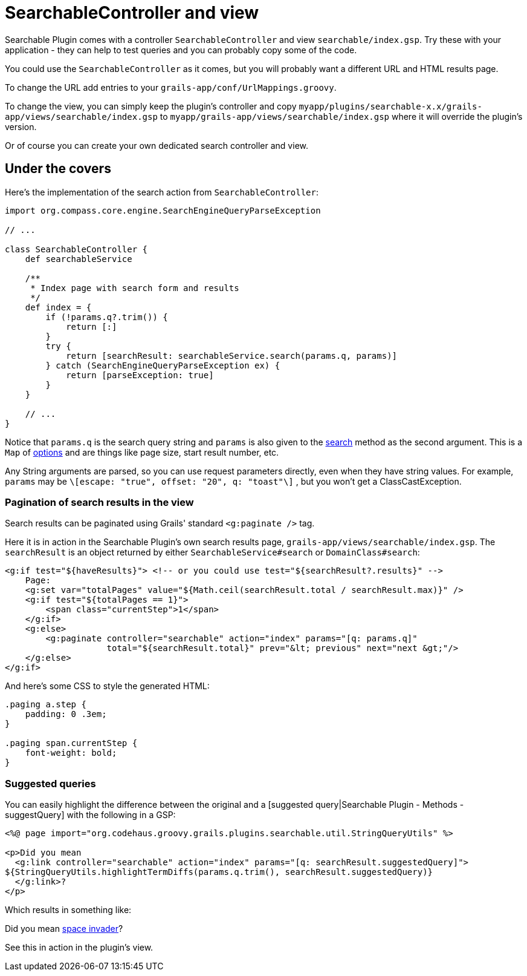 = SearchableController and view

Searchable Plugin comes with a controller `SearchableController`
and view `searchable/index.gsp`.
Try these with your application - they can help to test queries
and you can probably copy some of the code.

You could use the `SearchableController` as it comes, but you will probably want a different URL and HTML results page.

To change the URL add entries to your `grails-app/conf/UrlMappings.groovy`.

To change the view, you can simply keep the plugin's controller and copy `myapp/plugins/searchable-x.x/grails-app/views/searchable/index.gsp`
to `myapp/grails-app/views/searchable/index.gsp` where it will override the plugin's version.

Or of course you can create your own dedicated search controller and view.

[discrete]
== Under the covers

Here's the implementation of the search action from `SearchableController`:

----
import org.compass.core.engine.SearchEngineQueryParseException

// ...

class SearchableController {
    def searchableService

    /**
     * Index page with search form and results
     */
    def index = {
        if (!params.q?.trim()) {
            return [:]
        }
        try {
            return [searchResult: searchableService.search(params.q, params)]
        } catch (SearchEngineQueryParseException ex) {
            return [parseException: true]
        }
    }

    // ...
}
----

Notice that `params.q` is the search query string and
`params` is also given to the link:index.html#_searching[search] method as
the second argument. This is a `Map` of link:index.html#_searching[options]
and are things like page size, start result number, etc.

Any String arguments are parsed, so you can use request parameters directly, even when they have string values.
For example, `params` may be `\[escape: "true", offset: "20", q: "toast"\]` , but you won't get a ClassCastException.

[discrete]
=== Pagination of search results in the view

Search results can be paginated using Grails' standard `<g:paginate />` tag.

Here it is in action in the Searchable Plugin's own search results page, `grails-app/views/searchable/index.gsp`.
The `searchResult` is an object returned by either `SearchableService#search` or `DomainClass#search`:

----
<g:if test="${haveResults}"> <!-- or you could use test="${searchResult?.results}" -->
    Page:
    <g:set var="totalPages" value="${Math.ceil(searchResult.total / searchResult.max)}" />
    <g:if test="${totalPages == 1}">
        <span class="currentStep">1</span>
    </g:if>
    <g:else>
        <g:paginate controller="searchable" action="index" params="[q: params.q]"
                    total="${searchResult.total}" prev="&lt; previous" next="next &gt;"/>
    </g:else>
</g:if>
----

And here's some CSS to style the generated HTML:

----
.paging a.step {
    padding: 0 .3em;
}

.paging span.currentStep {
    font-weight: bold;
}
----

[discrete]
=== Suggested queries

You can easily highlight the difference between the original and a
[suggested query|Searchable Plugin - Methods - suggestQuery] with the following in a GSP:

----
<%@ page import="org.codehaus.groovy.grails.plugins.searchable.util.StringQueryUtils" %>

<p>Did you mean
  <g:link controller="searchable" action="index" params="[q: searchResult.suggestedQuery]">
${StringQueryUtils.highlightTermDiffs(params.q.trim(), searchResult.suggestedQuery)}
  </g:link>?
</p>
----

Which results in something like:

Did you mean link:http://www.google.com?q=space+invaders[space invader]?

See this in action in the plugin's view.
